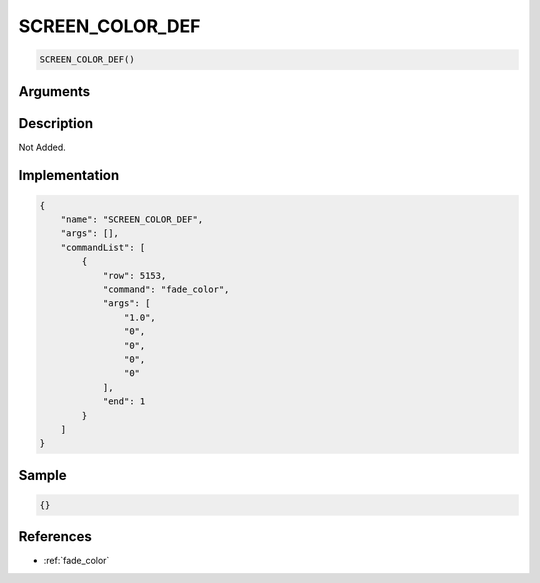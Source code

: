 .. _SCREEN_COLOR_DEF:

SCREEN_COLOR_DEF
========================

.. code-block:: text

	SCREEN_COLOR_DEF()


Arguments
------------


Description
-------------

Not Added.

Implementation
-------------

.. code-block:: json

	{
	    "name": "SCREEN_COLOR_DEF",
	    "args": [],
	    "commandList": [
	        {
	            "row": 5153,
	            "command": "fade_color",
	            "args": [
	                "1.0",
	                "0",
	                "0",
	                "0",
	                "0"
	            ],
	            "end": 1
	        }
	    ]
	}

Sample
-------------

.. code-block:: json

	{}

References
-------------
* :ref:`fade_color`
